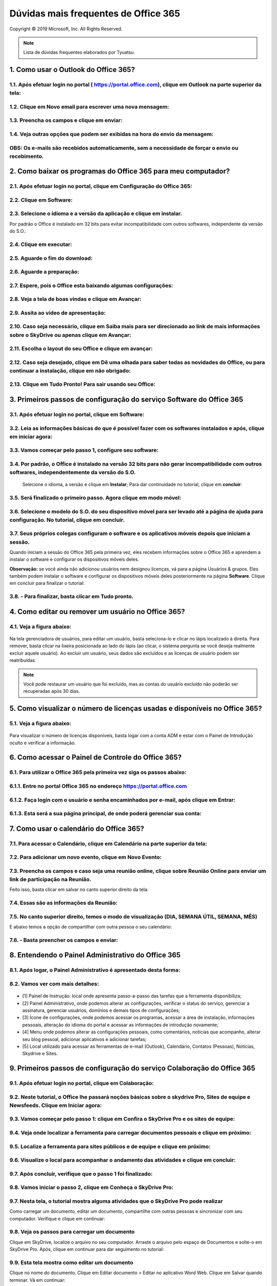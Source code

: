 Dúvidas mais frequentes de Office 365
======================================
Copyright © 2019 Microsoft, Inc. All Rights Reserved.

.. note:: Lista de dúvidas frequentes elaborados por Tyuatsu.

.. _Siga os passos abaixo:

1. Como usar o Outlook do Office 365?
^^^^^^^^^^^^^^^^^^^^^^^^^^^^^^^^^^^^^

1.1. Após efetuar login no portal ( `https://portal.office.com <https://portal.office.com/>`_), clique em Outlook na parte superior da tela:
"""""""""""""""""""""""""""""""""""""""""""""""""""""""""""""""""""""""""""""""""""""""""""""""""""""""""""""""""""""""""""""""""""""""""""""
.. figure:: outlook.png
    :scale: 100 %
    :align: center
    :alt: outlook

1.2. Clique em Novo email para escrever uma nova mensagem:
""""""""""""""""""""""""""""""""""""""""""""""""""""""""""
.. figure:: outlook1.png
    :scale: 100 %
    :align: center
    :alt: outlook1

1.3. Preencha os campos e clique em enviar:
"""""""""""""""""""""""""""""""""""""""""""
.. figure:: outlook2.png
    :scale: 100 %
    :align: center
    :alt: outlook2

1.4. Veja outras opções que podem ser exibidas na hora do envio da mensagem:
""""""""""""""""""""""""""""""""""""""""""""""""""""""""""""""""""""""""""""
.. figure:: outlook3.png
    :scale: 100 %
    :align: center
    :alt: outlook3
    
**OBS:** Os e-mails são recebidos automaticamente, sem a necessidade de forçar o envio ou recebimento.    
""""""""""""""""""""""""""""""""""""""""""""""""""""""""""""""""""""""""""""""""""""""""""""""""""""""

2. Como baixar os programas do Office 365 para meu computador?
^^^^^^^^^^^^^^^^^^^^^^^^^^^^^^^^^^^^^^^^^^^^^^^^^^^^^^^^^^^^^^

2.1. Após efetuar login no portal, clique em Configuração do Office 365:
""""""""""""""""""""""""""""""""""""""""""""""""""""""""""""""""""""""""
.. figure:: instalacao.png
    :scale: 100 %
    :align: center
    :alt: instalacao
    
2.2. Clique em Software:
"""""""""""""""""""""""" 
.. figure:: instalacao1.png
    :scale: 100 %
    :align: center
    :alt: instalacao1

2.3. Selecione o idioma e a versão da aplicação e clique em instalar.
"""""""""""""""""""""""""""""""""""""""""""""""""""""""""""""""""""""
Por padrão o Office é instalado em 32 bits para evitar incompatibilidade com outros softwares, independente da versão do S.O.:

.. figure:: instalacao2.png
    :scale: 100 %
    :align: center
    :alt: instalacao2

2.4. Clique em executar:
""""""""""""""""""""""""
.. figure:: instalacao3.png
    :scale: 100 %
    :align: center
    :alt: instalacao3

2.5. Aguarde o fim do download:
"""""""""""""""""""""""""""""""
.. figure:: instalacao4.png
    :scale: 100 %
    :align: center
    :alt: instalacao4
    
2.6. Aguarde a preparação:
""""""""""""""""""""""""""
.. figure:: instalacao5.png
    :scale: 100 %
    :align: center
    :alt: instalacao5

2.7. Espere, pois o Office esta baixando algumas configurações:
"""""""""""""""""""""""""""""""""""""""""""""""""""""""""""""""
.. figure:: instalacao6.png
    :scale: 100 %
    :align: center
    :alt: instalacao6

2.8. Veja a tela de boas vindas e clique em Avançar:
""""""""""""""""""""""""""""""""""""""""""""""""""""
.. figure:: instalacao7.png
    :scale: 100 %
    :align: center
    :alt: instalacao7

2.9. Assita ao vídeo de apresentação:
"""""""""""""""""""""""""""""""""""""
.. figure:: instalacao8.png
    :scale: 100 %
    :align: center
    :alt: instalacao8
    
2.10. Caso seja necessário, clique em Saiba mais para ser direcionado ao link de mais informações sobre o SkyDrive ou apenas clique em Avançar:
"""""""""""""""""""""""""""""""""""""""""""""""""""""""""""""""""""""""""""""""""""""""""""""""""""""""""""""""""""""""""""""""""""""""""""""""
.. figure:: instalacao9.png
    :scale: 100 %
    :align: center
    :alt: instalacao9  

2.11. Escolha o layout do seu Office e clique em avançar:
"""""""""""""""""""""""""""""""""""""""""""""""""""""""""
.. figure:: instalacao10.png
    :scale: 100 %
    :align: center
    :alt: instalacao10 

2.12. Caso seja desejado, clique em Dê uma olhada para saber todas as novidades do Office, ou para continuar a instalação, clique em não obrigado:
""""""""""""""""""""""""""""""""""""""""""""""""""""""""""""""""""""""""""""""""""""""""""""""""""""""""""""""""""""""""""""""""""""""""""""""""""
.. figure:: instalacao11.png
    :scale: 100 %
    :align: center
    :alt: instalacao11

2.13. Clique em Tudo Pronto! Para sair usando seu Office:
"""""""""""""""""""""""""""""""""""""""""""""""""""""""""
.. figure:: instalacao12.png
    :scale: 100 %
    :align: center
    :alt: instalacao12

3. Primeiros passos de configuração do serviço Software do Office 365
^^^^^^^^^^^^^^^^^^^^^^^^^^^^^^^^^^^^^^^^^^^^^^^^^^^^^^^^^^^^^^^^^^^^^

3.1. Após efetuar login no portal, clique em Software:
""""""""""""""""""""""""""""""""""""""""""""""""""""""
.. figure:: software.png
    :scale: 100 %
    :align: center
    :alt: software
    
    
3.2. Leia as informações básicas do que é possível fazer com os softwares instalados e após, clique em iniciar agora:
"""""""""""""""""""""""""""""""""""""""""""""""""""""""""""""""""""""""""""""""""""""""""""""""""""""""""""""""""""""
.. figure:: software1.png
    :scale: 100 %
    :align: center
    :alt: software1
    
3.3. Vamos começar pelo passo 1, configure seu software:
""""""""""""""""""""""""""""""""""""""""""""""""""""""""
.. figure:: software2.png
    :scale: 100 %
    :align: center
    :alt: software2
    
3.4. Por padrão, o Office é instalado na versão 32 bits para não gerar incompatibilidade com outros softwares, independentemente da versão do S.O.
""""""""""""""""""""""""""""""""""""""""""""""""""""""""""""""""""""""""""""""""""""""""""""""""""""""""""""""""""""""""""""""""""""""""""""""""""
 Selecione o idioma, a versão e clique em **Instalar**; Para dar continuidade no tutorial, clique em **concluir**:

.. figure:: software3.png
    :scale: 100 %
    :align: center
    :alt: software3
    
3.5. Será finalizado o primeiro passo. Agora clique em modo móvel:
""""""""""""""""""""""""""""""""""""""""""""""""""""""""""""""""""
.. figure:: software4.png
    :scale: 100 %
    :align: center
    :alt: software4
    
3.6. Selecione o modelo do S.O. do seu dispositivo móvel para ser levado até a página de ajuda para configuração. No tutorial, clique em concluir.
""""""""""""""""""""""""""""""""""""""""""""""""""""""""""""""""""""""""""""""""""""""""""""""""""""""""""""""""""""""""""""""""""""""""""""""""""
.. figure:: software5.png
    :scale: 100 %
    :align: center
    :alt: software5
    
3.7. Seus próprios colegas configuram o software e os aplicativos móveis depois que iniciam a sessão.
"""""""""""""""""""""""""""""""""""""""""""""""""""""""""""""""""""""""""""""""""""""""""""""""""""""
Quando iniciam a sessão do Office 365 pela primeira vez, eles recebem informações sobre o Office 365 e aprendem a instalar o software e configurar os dispositivos móveis deles. 

**Observação:** se você ainda não adicionou usuários nem designou licenças, vá para a página Usuários & grupos. Eles também podem instalar o software e configurar os dispositivos móveis deles posteriormente na página **Software**. Clique em concluir para finalizar o tutorial:

.. figure:: software6.png
    :scale: 100 %
    :align: center
    :alt: software6
    
3.8. - Para finalizar, basta clicar em **Tudo pronto**.
"""""""""""""""""""""""""""""""""""""""""""""""""""""""

4. Como editar ou remover um usuário no Office 365?
^^^^^^^^^^^^^^^^^^^^^^^^^^^^^^^^^^^^^^^^^^^^^^^^^^^

4.1. Veja a figura abaixo:
""""""""""""""""""""""""""
.. figure:: usuario7.png
    :scale: 100 %
    :align: center
    :alt: usuario7

Na tela gerenciadora de usuários, para editar um usuário, basta seleciona-lo e clicar no lápis localizado à direita. Para remover, basta clicar na lixeira posicionada ao lado do lápis (ao clicar, o sistema pergunta se você deseja realmente excluir aquele usuário). Ao excluir um usuário, seus dados são excluídos e as licenças de usuário podem ser reatribuídas.

.. note:: Você pode restaurar um usuário que foi excluído, mas as contas do usuário excluído não poderão ser recuperadas após 30 dias.
    
5. Como visualizar o número de licenças usadas e disponíveis no Office 365?
^^^^^^^^^^^^^^^^^^^^^^^^^^^^^^^^^^^^^^^^^^^^^^^^^^^^^^^^^^^^^^^^^^^^^^^^^^^

5.1. Veja a figura abaixo:
""""""""""""""""""""""""""
.. figure:: licenca.png
    :scale: 100 %
    :align: center
    :alt: licenca
    
Para visualizar o número de licenças disponíveis, basta logar com a conta ADM e estar com o Painel de Introdução oculto e verificar a informação.  

6. Como acessar o Painel de Controle do Office 365?
^^^^^^^^^^^^^^^^^^^^^^^^^^^^^^^^^^^^^^^^^^^^^^^^^^^

6.1. Para utilizar o Office 365 pela primeira vez siga os passos abaixo:
""""""""""""""""""""""""""""""""""""""""""""""""""""""""""""""""""""""""

6.1.1. Entre no portal Office 365 no endereço `https://portal.office.com <https://portal.office.com/>`_
"""""""""""""""""""""""""""""""""""""""""""""""""""""""""""""""""""""""""""""""""""""""""""""""""""""""""
.. figure:: login-office-01.png
    :scale: 100 %
    :align: center
    :alt: login-office-01

6.1.2. Faça login com o usuário e senha encaminhados por e-mail, após clique em Entrar:
"""""""""""""""""""""""""""""""""""""""""""""""""""""""""""""""""""""""""""""""""""""""""
.. figure:: login-office-02.png
    :scale: 100 %
    :align: center
    :alt: login-office-02

6.1.3. Esta será a sua página principal, de onde poderá gerenciar sua conta:
""""""""""""""""""""""""""""""""""""""""""""""""""""""""""""""""""""""""""""""
.. figure:: login-office-03.png
    :scale: 100 %
    :align: center
    :alt: login-office-03

7. Como usar o calendário do Office 365?
^^^^^^^^^^^^^^^^^^^^^^^^^^^^^^^^^^^^^^^^

7.1. Para acessar o Calendário, clique em Calendário na parte superior da tela:
""""""""""""""""""""""""""""""""""""""""""""""""""""""""""""""""""""""""""""""""
.. figure:: calendario.png
    :scale: 100 %
    :align: center
    :alt: calendario

7.2. Para adicionar um novo evento, clique em Novo Evento:
""""""""""""""""""""""""""""""""""""""""""""""""""""""""""
.. figure:: calendario1.png
    :scale: 100 %
    :align: center
    :alt: calendario1

7.3. Preencha os campos e caso seja uma reunião online, clique sobre Reunião Online para enviar um link de participação na Reunião. 
"""""""""""""""""""""""""""""""""""""""""""""""""""""""""""""""""""""""""""""""""""""""""""""""""""""""""""""""""""""""""""""""""""
Feito isso, basta clicar em salvar no canto superior direito da tela:

.. figure:: calendario2.png
    :scale: 100 %
    :align: center
    :alt: calendario2

7.4. Essas são as informações da Reunião:
"""""""""""""""""""""""""""""""""""""""""
.. figure:: calendario3.png
    :scale: 100 %
    :align: center
    :alt: calendario3

7.5. No canto superior direito, temos o modo de visualização (DIA, SEMANA ÚTIL, SEMANA, MÊS)
""""""""""""""""""""""""""""""""""""""""""""""""""""""""""""""""""""""""""""""""""""""""""""
E abaixo temos a opção de compartilhar com outra pessoa o seu calendário:

.. figure:: calendario4.png
    :scale: 100 %
    :align: center
    :alt: calendario4

7.6. - Basta preencher os campos e enviar:
""""""""""""""""""""""""""""""""""""""""""
.. figure:: calendario5.png
    :scale: 100 %
    :align: center
    :alt: calendario5

8. Entendendo o Painel Administrativo do Office 365
^^^^^^^^^^^^^^^^^^^^^^^^^^^^^^^^^^^^^^^^^^^^^^^^^^^

8.1. Após logar, o Painel Administrativo é apresentado desta forma:
"""""""""""""""""""""""""""""""""""""""""""""""""""""""""""""""""""
.. figure:: como_acessar_painel_3.png
    :scale: 100 %
    :align: center
    :alt: como_acessar_painel_3

8.2. Vamos ver com mais detalhes:
"""""""""""""""""""""""""""""""""
.. figure:: painel_adm.png
    :scale: 100 %
    :align: center
    :alt: painel_adm

* [1] Painel de Instrução: local onde apresenta passo-a-passo das tarefas que a ferramenta disponibiliza;

* [2] Painel Administrativo, onde podemos alterar as configurações, verificar o status do serviço, gerenciar a assinatura, gerenciar usuários, domínios e demais tipos de configurações;

* [3] Ícone de configurações, onde podemos acessar os programas, acessar a área de instalação, informações pessoais, alteração do idioma do portal e acessar as informações de introdução novamente;

* [4] Menu onde podemos alterar as configurações pessoais, como comentários, notícias que acompanho, alterar seu blog pessoal, adicionar aplicativos e adicionar tarefas;

* [5] Local utilizado para acessar as ferramentas de e-mail (Outlook), Calendário, Contatos (Pessoas), Notícias, Skydrive e Sites.

9. Primeiros passos de configuração do serviço Colaboração do Office 365
^^^^^^^^^^^^^^^^^^^^^^^^^^^^^^^^^^^^^^^^^^^^^^^^^^^^^^^^^^^^^^^^^^^^^^^^

9.1. Após efetuar login no portal, clique em Colaboração:
"""""""""""""""""""""""""""""""""""""""""""""""""""""""""
.. figure:: colaboracao1.png
    :scale: 100 %
    :align: center
    :alt: colaboracao1

9.2. Neste tutorial, o Office lhe passará noções básicas sobre o skydrive Pro, Sites de equipe e Newsfeeds. Clique em Iniciar agora:
""""""""""""""""""""""""""""""""""""""""""""""""""""""""""""""""""""""""""""""""""""""""""""""""""""""""""""""""""""""""""""""""""""
.. figure:: colaboracao2.png
    :scale: 100 %
    :align: center
    :alt: colaboracao2

9.3. Vamos começar pelo passo 1: clique em Confira o SkyDrive Pro e os sites de equipe:
"""""""""""""""""""""""""""""""""""""""""""""""""""""""""""""""""""""""""""""""""""""""
.. figure:: colaboracao4.png
    :scale: 100 %
    :align: center
    :alt: colaboracao4

9.4. Veja onde localizar a ferramenta para carregar documentos pessoais e clique em próximo:
"""""""""""""""""""""""""""""""""""""""""""""""""""""""""""""""""""""""""""""""""""""""""""""
.. figure:: colaboracao5.png
    :scale: 100 %
    :align: center
    :alt: colaboracao5

9.5. Localize a ferramenta para sites públicos e de equipe e clique em próximo:
"""""""""""""""""""""""""""""""""""""""""""""""""""""""""""""""""""""""""""""""
.. figure:: colaboracao6.png
    :scale: 100 %
    :align: center
    :alt: colaboracao6

9.6. Visualize o local para acompanhar o andamento das atividades e clique em concluir:
"""""""""""""""""""""""""""""""""""""""""""""""""""""""""""""""""""""""""""""""""""""""
.. figure:: colaboracao7.png
    :scale: 100 %
    :align: center
    :alt: colaboracao7

9.7. Após concluir, verifique que o passo 1 foi finalizado:
"""""""""""""""""""""""""""""""""""""""""""""""""""""""""""
.. figure:: colaboracao8.png
    :scale: 100 %
    :align: center
    :alt: colaboracao8

9.8. Vamos iniciar o passo 2, clique em Conheça o SkyDrive Pro:
"""""""""""""""""""""""""""""""""""""""""""""""""""""""""""""""
.. figure:: colaboracao9.png
    :scale: 100 %
    :align: center
    :alt: colaboracao9

9.7. Nesta tela, o tutorial mostra alguma atividades que o SkyDrive Pro pode realizar
"""""""""""""""""""""""""""""""""""""""""""""""""""""""""""""""""""""""""""""""""""""
Como carregar um documento, editar um documento, compartilhe com outras pessoas e sincronizar com seu computador. Verifique e clique em continuar:

.. figure:: colaboracao10.png
    :scale: 100 %
    :align: center
    :alt: colaboracao10

9.8. Veja os passos para carregar um documento 
""""""""""""""""""""""""""""""""""""""""""""""
Clique em SkyDrive, localize o arquivo no seu computador. Arraste o arquivo pelo espaço de Documentos e solte-o em SkyDrive Pro. Após, clique em continuar para dar seguimento no tutorial:

.. figure:: colaboracao11.png
    :scale: 100 %
    :align: center
    :alt: colaboracao11

9.9. Esta tela mostra como editar um documento
""""""""""""""""""""""""""""""""""""""""""""""
Clique no nome do documento. Clique em Editar documento > Editar no aplicativo Word Web. Clique em Salvar quando terminar. Vá em continuar:

.. figure:: colaboracao12.png
    :scale: 100 %
    :align: center
    :alt: colaboracao12

9.10. Confira as informações para compartilhar seu documento
""""""""""""""""""""""""""""""""""""""""""""""""""""""""""""
Clique em no documento que você deseja compartilhar e clique em Convidar pessoas. Insira os endereços de email ou nomes de pessoas com as quais você deseja compartilhar. Se você desejar, adicione uma mensagem e clique em Compartilhar. Após, clique em continuar para dar continuidade:

.. figure:: colaboracao13.png
    :scale: 100 %
    :align: center
    :alt: colaboracao13

9.11. Veja os passos para sincronizar os arquivos com seu computador
""""""""""""""""""""""""""""""""""""""""""""""""""""""""""""""""""""
 No SkyDrive Pro, na parte superior da página, clique em Sincronizar e clique em Sincronizar agora. Clique em Mostrar meus arquivos para iniciar o gerenciamento de documentos do seu computador. Após ler a explicação, clique em continuar:

.. figure:: colaboracao14.png
    :scale: 100 %
    :align: center
    :alt: colaboracao14

9.12. Chegamos ao final da segunda parte do tutorial, basta clicar em concluir:
"""""""""""""""""""""""""""""""""""""""""""""""""""""""""""""""""""""""""""""""    
.. figure:: colaboracao15.png
    :scale: 100 %
    :align: center
    :alt: colaboracao15

9.13. Verifique que agora temos o passo 1 e o passo 2 concluídos:
"""""""""""""""""""""""""""""""""""""""""""""""""""""""""""""""""
.. figure:: colaboracao16.png
    :scale: 100 %
    :align: center
    :alt: colaboracao16

9.14. Clique em Personaliza a aparência do site da equipe, para iniciar o passo 3:
""""""""""""""""""""""""""""""""""""""""""""""""""""""""""""""""""""""""""""""""""
.. figure:: colaboracao17.png
    :scale: 100 %
    :align: center
    :alt: colaboracao17

9.15. Verifique no descritivo algumas possibilidades que há na função de sites e clique em continuar:
"""""""""""""""""""""""""""""""""""""""""""""""""""""""""""""""""""""""""""""""""""""""""""""""""""""
.. figure:: colaboracao18.png
    :scale: 100 %
    :align: center
    :alt: colaboracao18

9.16. Veja como alterar o logotipo de sua empresa
"""""""""""""""""""""""""""""""""""""""""""""""""
Clique em Sites e clique em Site da equipe. Clique em Seu site. Sua marca. Carregue seu logotipo e altere o título do site. Após, clique em continuar.    

.. figure:: colaboracao19.png
    :scale: 100 %
    :align: center
    :alt: colaboracao19

9.17. Como alterar o tema de seu site
"""""""""""""""""""""""""""""""""""""
Em seu site de equipe, clique em Qual o seu estilo? Selecione um estilo e personalize-o escolhendo sua própria imagem de fundo e esquema de cores. Clique em Experimente e se você gostar, clique em Alterar. Leia e clique em continuar:

.. figure:: colaboracao20.png
    :scale: 100 %
    :align: center
    :alt: colaboracao20

9.18. Pronto! Passo 3 finalizado, clique em concluir:
"""""""""""""""""""""""""""""""""""""""""""""""""""""
.. figure:: colaboracao21.png
    :scale: 100 %
    :align: center
    :alt: colaboracao21

9.19. Verifique que agora temos 3 passos concluídos:
""""""""""""""""""""""""""""""""""""""""""""""""""""
.. figure:: colaboracao22.png
    :scale: 100 %
    :align: center
    :alt: colaboracao22

9.20. Clique em Faça com que seu site trabalhe em prol da equipe para iniciar o passo 4:
""""""""""""""""""""""""""""""""""""""""""""""""""""""""""""""""""""""""""""""""""""""""
.. figure:: colaboracao23.png
    :scale: 100 %
    :align: center
    :alt: colaboracao23

9.21. Veja algumas possibilidades que esta configuração pode lhe proporcionar e clique em continuar:
""""""""""""""""""""""""""""""""""""""""""""""""""""""""""""""""""""""""""""""""""""""""""""""""""""
.. figure:: colaboracao24.png
    :scale: 100 %
    :align: center
    :alt: colaboracao24

9.22. Veja como adicionar um cronograma de projeto
""""""""""""""""""""""""""""""""""""""""""""""""""
Clique em Sites e clique em Sites de equipe. Clique em Trabalhando com um prazo? Confirme que você deseja adicionar as tarefas e o calendário de aplicativos ao seu site. Após, clique em continuar:

.. figure:: colaboracao25.png
    :scale: 100 %
    :align: center
    :alt: colaboracao25      

9.23. Como adicionar uma lista de tarefas personalizada
"""""""""""""""""""""""""""""""""""""""""""""""""""""""
No site de equipe, clique em Adicionar listas, bibliotecas e outros aplicativos. Na página de Seus aplicativos, clique em Lista personalizada, atribua-lhe um nome e clique em Criar. Na página de Conteúdo do Site, selecione a nova lista e adicione itens. Após, clique em continuar:

.. figure:: colaboracao26.png
    :scale: 100 %
    :align: center
    :alt: colaboracao26

9.24. Pronto! Passo 4 concluído. Clique em concluir:
""""""""""""""""""""""""""""""""""""""""""""""""""""
.. figure:: colaboracao27.png
    :scale: 100 %
    :align: center
    :alt: colaboracao27

9.25. Veja que agora temos os 4 passos concluídos. Clique em tudo pronto:
"""""""""""""""""""""""""""""""""""""""""""""""""""""""""""""""""""""""""
.. figure:: colaboracao28.png
    :scale: 100 %
    :align: center
    :alt: colaboracao28

9.26. Você retornará para a tela inicial, veja que constam 4 de 4 passos concluídos para o item colaboração:
""""""""""""""""""""""""""""""""""""""""""""""""""""""""""""""""""""""""""""""""""""""""""""""""""""""""""""
.. figure:: colaboracao29.png
    :scale: 100 %
    :align: center
    :alt: colaboracao29

10. Como editar um documento já criado no serviço de Colaboração do Office 365?       
^^^^^^^^^^^^^^^^^^^^^^^^^^^^^^^^^^^^^^^^^^^^^^^^^^^^^^^^^^^^^^^^^^^^^^^^^^^^^^^

10.1. Após logar no Office 365 e clicar em Skydrive, clique sobre o documento desejado:
"""""""""""""""""""""""""""""""""""""""""""""""""""""""""""""""""""""""""""""""""""""""
.. figure:: como_editar_doc_drive3.png
    :scale: 100 %
    :align: center
    :alt: como_editar_doc_drive3

10.2. Selecione a opção: Editar no Word Web APP:    
""""""""""""""""""""""""""""""""""""""""""""""""
.. figure:: como_editar_doc_drive4.png
    :scale: 100 %
    :align: center
    :alt: como_editar_doc_drive4

10.3. Caso a versão do arquivo seja inferior (2003 .doc) o processo fará a conversão do arquivo para o mais atual (.docx), basta clicar em converter:    
"""""""""""""""""""""""""""""""""""""""""""""""""""""""""""""""""""""""""""""""""""""""""""""""""""""""""""""""""""""""""""""""""""""""""""""""""""""
.. figure:: como_editar_doc_drive5.png
    :scale: 100 %
    :align: center
    :alt: como_editar_doc_drive5

Aguarde a conversão do documento.

10.4. Agora, basta clicar em editar:
""""""""""""""""""""""""""""""""""""
.. figure:: como_editar_doc_drive7.png
    :scale: 100 %
    :align: center
    :alt: como_editar_doc_drive7

10.5. Edite o arquivo conforme desejado
"""""""""""""""""""""""""""""""""""""""
Após, clique em salvar no canto superior esquerdo e para finalizar, clique no X localizado no canto superior direito da tela:

.. figure:: como_editar_doc_drive8.png
    :scale: 100 %
    :align: center
    :alt: como_editar_doc_drive8  

10.6. O sistema deixa armazenado os dois arquivos
"""""""""""""""""""""""""""""""""""""""""""""""""
O anterior (.doc) e o atual (.docx), basta ver pelo tempo de criação dos arquivos:

.. figure:: como_editar_doc_drive9.png
    :scale: 100 %
    :align: center
    :alt: como_editar_doc_drive9
    
11. Como criar um novo usuário no Office 365?    
^^^^^^^^^^^^^^^^^^^^^^^^^^^^^^^^^^^^^^^^^^^^^

11.1. Efetuelogin no portal com seu usuário e senha do Office 365:
""""""""""""""""""""""""""""""""""""""""""""""""""""""""""""""""""    
.. figure:: login-office-01.png
    :scale: 100 %
    :align: center
    :alt: login-office-01

11.2. Em seguida clique em Adicionar usuários, redefinir senhas e muito mais:
""""""""""""""""""""""""""""""""""""""""""""""""""""""""""""""""""""""""""""""    
.. figure:: usuario.png
    :scale: 100 %
    :align: center
    :alt: usuario

11.3. Na próxima página será exibido seu usuário principal já cadastrado.
"""""""""""""""""""""""""""""""""""""""""""""""""""""""""""""""""""""""""
Para cadastrar novos usuários, de acordo com a quantidade de licenças que adquiriu, clique no sinal **+** na parte superior da tela:

.. figure:: usuario1.png
    :scale: 100 %
    :align: center
    :alt: usuario1

11.4. Insira os dados do novo usuário, conforme solicitado e clique no botão Avançar:
"""""""""""""""""""""""""""""""""""""""""""""""""""""""""""""""""""""""""""""""""""""
.. figure:: usuario2.png
    :scale: 100 %
    :align: center
    :alt: usuario2
    
11.5 Na próxima página você irá definir o perfil do novo usuário:
""""""""""""""""""""""""""""""""""""""""""""""""""""""""""""""""""
* [a] **Atribuir Permissões**

Na primeira opção clique em **SIM**, se desejar que este novo usuário seja também administrador das licenças do Office 365. Caso não queira que este novo usuário tenha este acesso, clique em **Não**


* [b] **Definir local do Usuário**

Escolha o país de onde o usuário irá acessar a conta do Office 365 (por ex: Brasil). Após, clique em Avançar:

.. figure:: usuario3.png
    :scale: 100 %
    :align: center
    :alt: usuario3

11.6. Escolha o produto ao qual deseja liberar o acesso para o novo usuário.
""""""""""""""""""""""""""""""""""""""""""""""""""""""""""""""""""""""""""""
Nesta página você poderá ver quantas licenças ainda estão disponíveis para serem atribuídas à novos usuários, após verificar as informações clique em Próximo:

.. figure:: usuario4.png
    :scale: 100 %
    :align: center
    :alt: usuario4  

11.7. Caso queira enviar o nome do usuário e a senha temporária ao novo usuário por e-mail
""""""""""""""""""""""""""""""""""""""""""""""""""""""""""""""""""""""""""""""""""""""""""
Preencha o campo com o endereço de e-mail desejado e clique em **Criar**:

.. figure:: usuario5.png
    :scale: 100 %
    :align: center
    :alt: usuario5

11.8. Clique em Concluir e pronto! O novo usuário foi cadastrado.
"""""""""""""""""""""""""""""""""""""""""""""""""""""""""""""""""
Caso possua mais licenças do Office para cadastrar, siga os passos novamente.    

.. figure:: usuario6.png
    :scale: 100 %
    :align: center
    :alt: usuario6

12. Como sincronizar um documento no serviço Colaboração do Office 365?
^^^^^^^^^^^^^^^^^^^^^^^^^^^^^^^^^^^^^^^^^^^^^^^^^^^^^^^^^^^^^^^^^^^^^^^

12.1. Na parte superior da tela, clique em Síncrona:
""""""""""""""""""""""""""""""""""""""""""""""""""""
.. figure:: sincronia.png
    :scale: 100 %
    :align: center
    :alt: sincronia 

12.2. Após, clique em permitir:
"""""""""""""""""""""""""""""""
.. figure:: sincronia2.png
    :scale: 100 %
    :align: center
    :alt: sincronia2
    
12.3. Agora você pode clicar em exibir meus documentos para ver os arquivos serem sincronizados:
""""""""""""""""""""""""""""""""""""""""""""""""""""""""""""""""""""""""""""""""""""""""""""""""
.. figure:: sincronia3.png
    :scale: 100 %
    :align: center
    :alt: sincronia3  
    
13. Requisitos mínimos do Office 365
^^^^^^^^^^^^^^^^^^^^^^^^^^^^^^^^^^^^^

Para usuários de PC, os requisitos mínimos do sistema para o Office 365 são:

* Windows 7, Windows 8 ou Windows 2008 R2 com .NET 3.5 ou posterior;
* Office 2007+ ou posterior; Microsoft Internet Explorer 8, 9 ou 10;
* Mozilla Firefox 10.x ou uma versão mais recente;
* Google Chrome 17.x. ou uma versão mais recente.
 
.. note:: NO Windows XP, funcionará apenas o modo online, portanto, as aplicações não poderão ser instaladas.
 
Para usuários de Mac, os requisitos mínimos do sistema para o Office 365 são:

* Mac OS X 10.6 ou posterior;
* Apple Safari 5 ou superior;
* Office 2011 para Mac e Outlook 2011 para Mac.
    
14. O que é o Lync do Office 365?
^^^^^^^^^^^^^^^^^^^^^^^^^^^^^^^^^
Lync é um serviço de comunicação focado em produtividade e é utilizado para Webconferências, reuniões, e demais atividades.

.. note:: Microsoft announced that Skype for Business would replace Lync in 2015. The latest version of the communication software combines features of Lync and of the consumer software Skype.

15. O que posso fazer no Lync do Office 365?
^^^^^^^^^^^^^^^^^^^^^^^^^^^^^^^^^^^^^^^^^^^^

15.1. Para acessar o Lync online, siga os seguintes passos: Acesse as configurações do Office 365.
""""""""""""""""""""""""""""""""""""""""""""""""""""""""""""""""""""""""""""""""""""""""""""""""""
.. figure:: lync.png
    :scale: 100 %
    :align: center
    :alt: lync
    
15.2. Clique em software:    
"""""""""""""""""""""""""    
.. figure:: lync1.png
    :scale: 100 %
    :align: center
    :alt: lync1
    
15.3. No menu da esquerda, clique em Lync:    
""""""""""""""""""""""""""""""""""""""""""    
.. figure:: lync2.png
    :scale: 100 %
    :align: center
    :alt: lync2

15.4. Clique em Inicie o Lync Web Scheduler:
""""""""""""""""""""""""""""""""""""""""""""    
.. figure:: lync3.png
    :scale: 100 %
    :align: center
    :alt: lync3

15.5. Aguarde a inicialização:
""""""""""""""""""""""""""""""
.. figure:: lync4.png
    :scale: 100 %
    :align: center
    :alt: lync4

15.6. Podemos usar o Lync Web para marcar reuniões:
"""""""""""""""""""""""""""""""""""""""""""""""""""
.. figure:: lync5.png
    :scale: 100 %
    :align: center
    :alt: lync5

15.7. Podemos usar o Lync Web para verificar e ingressar em reuniões já agendadas:
""""""""""""""""""""""""""""""""""""""""""""""""""""""""""""""""""""""""""""""""""
.. figure:: lync6.png
    :scale: 100 %
    :align: center
    :alt: lync6

15.8. Com o Lync instalado, podemos usar as demais funções. Basta abrir o programa e efetuar login:
"""""""""""""""""""""""""""""""""""""""""""""""""""""""""""""""""""""""""""""""""""""""""""""""""""
.. figure:: lync7.png
    :scale: 100 %
    :align: center
    :alt: lync7

15.9. Funciona como um comunicador instantâneo. Veja as opções que temos na opção Arquivo:
""""""""""""""""""""""""""""""""""""""""""""""""""""""""""""""""""""""""""""""""""""""""""
.. figure:: lync8.png
    :scale: 100 %
    :align: center
    :alt: lync8

15.10. Em Reunir agora, você monta uma conferência:
"""""""""""""""""""""""""""""""""""""""""""""""""""
.. figure:: lync9.png
    :scale: 100 %
    :align: center
    :alt: lync9
    
15.11. Podemos adicionar contatos de lugares distintos como MSN:
""""""""""""""""""""""""""""""""""""""""""""""""""""""""""""""""
.. figure:: lync10.png
    :scale: 100 %
    :align: center
    :alt: lync10

16. Primeiros passos de configuração do serviço Site Público do Office 365
^^^^^^^^^^^^^^^^^^^^^^^^^^^^^^^^^^^^^^^^^^^^^^^^^^^^^^^^^^^^^^^^^^^^^^^^^^

16.1. Após efetuar login no portal, clique em Site Público:
"""""""""""""""""""""""""""""""""""""""""""""""""""""""""""
.. figure:: sites_publicos.png
    :scale: 100 %
    :align: center
    :alt: sites_publicos

16.2. Vamos iniciar a criação de um site a partir do Office 365, clique em iniciar agora:    
"""""""""""""""""""""""""""""""""""""""""""""""""""""""""""""""""""""""""""""""""""""""""
.. figure:: sites_publicos1.png
    :scale: 100 %
    :align: center
    :alt: sites_publicos1

    
16.3. Selecione Não, e clique em avançar:
"""""""""""""""""""""""""""""""""""""""""
.. figure:: sites_publicos3.png
    :scale: 100 %
    :align: center
    :alt: sites_publicos3

16.4. Temos 4 etapas para a conclusão do Tutorial.
""""""""""""""""""""""""""""""""""""""""""""""""""
Vamos clicar na parte inferior da página em Iniciar etapa 1:

.. figure:: sites_publicos4.png
    :scale: 100 %
    :align: center
    :alt: sites_publicos4

16.5. Veja os passos para acesso aos sites:
"""""""""""""""""""""""""""""""""""""""""""

Clique em Sites , na parte superior da página ou abra o link em uma nova guia do navegador. Clique em site público. Para avançar no tutorial, clique em ok, concluído.

.. figure:: sites_publicos5.png
    :scale: 100 %
    :align: center
    :alt: sites_publicos5

16.6. Para aplicar um tema e adicionar um logotipo
""""""""""""""""""""""""""""""""""""""""""""""""""
Em seu site público, clique na guia SITE. Para alterar a aparência, clique em Alterar a aparência e selecione um tema diferente na galeria. Para alterar o logotipo, clique em Alterar logotipo. Para avançar no tutorial, clique em ok, concluído:

.. figure:: sites_publicos6.png
    :scale: 100 %
    :align: center
    :alt: sites_publicos6

16.7. Primeira parte do tutorial concluída:
"""""""""""""""""""""""""""""""""""""""""""
.. figure:: sites_publicos7.png
    :scale: 100 %
    :align: center
    :alt: sites_publicos7
    
16.8. Vamos iniciar o passo 2, clique em Iniciar etapa 2:    
"""""""""""""""""""""""""""""""""""""""""""""""""""""""""
.. figure:: sites_publicos8.png
    :scale: 100 %
    :align: center
    :alt: sites_publicos8

16.9. Convide algumas pessoas para ajustar seu site ou apenas para fazer comentários
""""""""""""""""""""""""""""""""""""""""""""""""""""""""""""""""""""""""""""""""""""

Abra seu site público clicando em Sites, na parte superior da página, ou abra o link em uma nova guia do navegador. Clique em COMPARTILHAR. 
Insira um endereço de email ou nome da pessoa ou pessoas com as quais você deseja compartilhar o site.

**Observação**: Não quer que essas pessoas possam fazer alterações? Clique em MOSTRAR OPÇÕES. Na lista suspensa, Selecione um nível de permissão ou grupo selecione Leitura. Digite uma mensagem que explica o que você deseja que seja feito e clique em Compartilhamento. Para continuar o tutorial, clique em ok, concluído.    

.. figure:: sites_publicos9.png
    :scale: 100 %
    :align: center
    :alt: sites_publicos9

16.10. Já temos 2 passos do tutorial conpletados, agora vamos clicar em Iniciar etapa 3:
""""""""""""""""""""""""""""""""""""""""""""""""""""""""""""""""""""""""""""""""""""""""
.. figure:: sites_publicos10.png
    :scale: 100 %
    :align: center
    :alt: sites_publicos10

16.11. Torne seu site visível na Internet para que todos possam vê-lo
"""""""""""""""""""""""""""""""""""""""""""""""""""""""""""""""""""""
Clique em Sites, na parte superior da página para abrir seu site público, ou abra o link em uma nova guia do navegador.

Clique em SITE OFFLINE e clique em COLOCAR O SITE ONLINE. 

**Observação:** O URL do site atual é o `https://teste-public.sharepoint.com <https://teste-public.sharepoint.com/>`_. Deseja alterar este endereço? Mostraremos como fazer isso na próxima etapa. Para dar continuidade ao tutorial, clique em ok, concluído.

.. figure:: sites_publicos11.png
    :scale: 100 %
    :align: center
    :alt: sites_publicos11

16.12. Concluímos 3 passos do nosso tutorial:
"""""""""""""""""""""""""""""""""""""""""""""
.. figure:: sites_publicos12.png
    :scale: 100 %
    :align: center
    :alt: sites_publicos12
    
17. O que é Office 365?
^^^^^^^^^^^^^^^^^^^^^^^

O Office 365 é um serviço por assinatura que fornece acesso praticamente em qualquer lugar às ferramentas familiares do Office, além de email corporativo, conferência e mais serviços de TI. O Microsoft Office 365 oferece o poder de produtividade da nuvem para empresas de todos os tamanhos. Isso ajuda a economizar tempo e dinheiro, libertando recursos valiosos.

O Office 365 é vendido por família de `planos <https://products.office.com/pt-br/business/small-business-solutions#sku-comparison-table>`_ especialmente desenhados para cada tipo de publico.

Todos os dias temos oportunidades de fazer o melhor com o Office 365. Escolha o melhor Plano Aqui (Uso Doméstico ou p/ Empresas): `https://products.office.com/pt-br <https://products.office.com/pt-br>`_


18. Como criar um novo documento do serviço Colaboração do Office 365?
^^^^^^^^^^^^^^^^^^^^^^^^^^^^^^^^^^^^^^^^^^^^^^^^^^^^^^^^^^^^^^^^^^^^^^

18.1. Efetue login no portal com o usuário e senha do Office 365:   
"""""""""""""""""""""""""""""""""""""""""""""""""""""""""""""""""
.. figure:: login-office-02.png
    :scale: 100 %
    :align: center
    :alt: login-office-02

18.2. Para criar um novo documento no Word, Excel, PowerPoint ou OneNote 
""""""""""""""""""""""""""""""""""""""""""""""""""""""""""""""""""""""""
Clique em OneDrive, disponível na parte superior da tela:    

.. figure:: criar-documentos-01.png
    :scale: 100 %
    :align: center
    :alt: criar-documentos-01

18.3. Na página que for exibida clique em + Novo na barra de opções e escolha o tipo de documento que deseja criar:    
"""""""""""""""""""""""""""""""""""""""""""""""""""""""""""""""""""""""""""""""""""""""""""""""""""""""""""""""""""
.. figure:: criar-documentos-02.png
    :scale: 100 %
    :align: center
    :alt: criar-documentos-02  

18.4. No campo para o Nome do Documento digite um nome para o arquivo que deseja criar e após clique em Ok
""""""""""""""""""""""""""""""""""""""""""""""""""""""""""""""""""""""""""""""""""""""""""""""""""""""""""
O arquivo será salvo na sua pasta do OneDrive com este nome:

.. figure:: criar-documentos-03.png
    :scale: 100 %
    :align: center
    :alt: criar-documentos-03

Pronto! Você já pode criar seus documentos e salvá-los na nuvem com toda a segurança!
Para utilizar as outras funcionalidades que seu Office 365 possui, clique nos links da barra superior e navegue no Outlook, OneDrive, Sites e nos outros programas: 

.. figure:: criar-documentos-04.png
    :scale: 100 %
    :align: center
    :alt: criar-documentos-04

19. Entendendo o Painel do Usuário do Office 365
^^^^^^^^^^^^^^^^^^^^^^^^^^^^^^^^^^^^^^^^^^^^^^^^^

19.1. Após logar, o Painel do Usuário é apresentado desta forma:
""""""""""""""""""""""""""""""""""""""""""""""""""""""""""""""""
.. figure:: painel_usuario.png
    :scale: 100 %
    :align: center
    :alt: painel_usuario_geral

19.2. Mais Detalhes:
""""""""""""""""""""    
.. figure:: painel_usuario.png
    :scale: 100 %
    :align: center
    :alt: painel_usuario_geral

* [1] Painel de Instrução: local onde apresenta passo-a-passo das tarefas que a ferramenta disponibiliza;

* [2] Painel Administrativo, onde podemos alterar as configurações, verificar o status do serviço, gerenciar a assinatura, gerenciar usuários, domínios e demais tipos de configurações;

* [3] Ícone de configurações, onde podemos acessar os programas, acessar a área de instalação, informações pessoais, alteração do idioma do portal e acessar as informações de introdução novamente;

* [4] Menu onde podemos alterar as configurações pessoais, como comentários, notícias que acompanho, alterar seu blog pessoal, adicionar aplicativos e adicionar tarefas;

* [5] Local utilizado para acessar as ferramentas de e-mail (Outlook), Calendário, Contatos (Pessoas), Notícias, Skydrive e Sites.

20. Como compartilhar um documento no serviço Colaboração do Office 365?
^^^^^^^^^^^^^^^^^^^^^^^^^^^^^^^^^^^^^^^^^^^^^^^^^^^^^^^^^^^^^^^^^^^^^^^^

20.1. Selecione o documento desejado:
"""""""""""""""""""""""""""""""""""""
.. figure:: como_compartilhar_doc_drive3.png
    :scale: 100 %
    :align: center
    :alt: como_compartilhar_doc_drive3


20.2. Na parte superior esquerda, clique em arquivo. Após clique em Compartilhar:
""""""""""""""""""""""""""""""""""""""""""""""""""""""""""""""""""""""""""""""""""
.. figure:: como_compartilhar_doc_drive4.png
    :scale: 100 %
    :align: center
    :alt: como_compartilhar_doc_drive4

20.3. Aguarde o processamento:
""""""""""""""""""""""""""""""
.. figure:: como_compartilhar_doc_drive5.png
    :scale: 100 %
    :align: center
    :alt: como_compartilhar_doc_drive5

20.4. Preencha os campos solicitados para o compartilhamento, como
""""""""""""""""""""""""""""""""""""""""""""""""""""""""""""""""""
e-mail da pessoa que você deseja compartilhar, mensagem pessoal, etc. O campo exigir entrado, caso seja marcado, quem receber o link do material terá que logar no portal do Office 365, portanto é um compartilhamento somente para usuários.

Caso a opção não seja marcada, qualquer pessoa poderá ter acesso ao conteúdo.

.. figure:: como_compartilhar_doc_drive6.png
    :scale: 100 %
    :align: center
    :alt: como_compartilhar_doc_drive6

21. Dificuldades com a senha do Office 365. O que fazer?
^^^^^^^^^^^^^^^^^^^^^^^^^^^^^^^^^^^^^^^^^^^^^^^^^^^^^^^^^

21.1. Caso já tenha recebido a senha inicial
""""""""""""""""""""""""""""""""""""""""""""
Mas mesmo assim não consiga acessar o serviço, por motivos de erro de senha, deverá seguir as orientações abaixo:

Acesse a página de login do Office, através do endereço `https://login.microsoftonline.com <https://login.microsoftonline.com>`_

.. figure:: senha_office_1.jpg
    :scale: 100 %
    :align: center
    :alt: senha_office_1

21.2. Clique na opção "Não consegue acessar sua conta?"
"""""""""""""""""""""""""""""""""""""""""""""""""""""""""
.. figure:: senha_office_2.jpg
    :scale: 100 %
    :align: center
    :alt: senha_office_2

22.3. Você será direcionado para o processo de recuperação de senha, onde serão solicitadas algumas informações
"""""""""""""""""""""""""""""""""""""""""""""""""""""""""""""""""""""""""""""""""""""""""""""""""""""""""""""""
Insira os dados solicitados e clique em **Avançar**:

.. figure:: senha_office_3.jpg
    :scale: 100 %
    :align: center
    :alt: senha_office_3

23.4. Nessa tela, será exibido parte do e-mail cadastrado, para a confirmação.
""""""""""""""""""""""""""""""""""""""""""""""""""""""""""""""""""""""""""""""
Verifique se está correto, pois um **código de verificação** será enviado para e-mail exibido:

.. figure:: senha_office_4.jpg
    :scale: 100 %
    :align: center
    :alt: senha_office_4

23.5. No seu e-mail, abra a mensagem que recebeu e copie o código enviado pela Microsoft
""""""""""""""""""""""""""""""""""""""""""""""""""""""""""""""""""""""""""""""""""""""""
Volte para a verificação e clique em **E-mail**:

.. figure:: senha_office_5.jpg
    :scale: 100 %
    :align: center
    :alt: senha_office_5

Agora é só seguir as orientações de recuperação de senha, fornecidas pela Microsoft.
 
**Importante:** O office 365 é um produto da Microsoft, oferecido para clientes domésticos ou empresariais. Sendo assim, nossa Organização, pé-de-chinelo, não possui a autonomia necessária para alterar a senha do usuário, esse procedimento é efetuado diretamente com a Microsoft.
